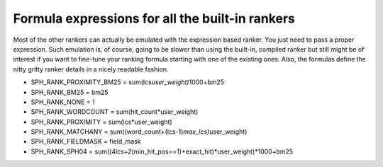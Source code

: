 Formula expressions for all the built-in rankers
~~~~~~~~~~~~~~~~~~~~~~~~~~~~~~~~~~~~~~~~~~~~~~~~

Most of the other rankers can actually be emulated with the expression
based ranker. You just need to pass a proper expression. Such emulation
is, of course, going to be slower than using the built-in, compiled
ranker but still might be of interest if you want to fine-tune your
ranking formula starting with one of the existing ones. Also, the
formulas define the nitty gritty ranker details in a nicely readable
fashion.

-  SPH\_RANK\_PROXIMITY\_BM25 = sum(lcs\ *user\_weight)*\ 1000+bm25

-  SPH\_RANK\_BM25 = bm25

-  SPH\_RANK\_NONE = 1

-  SPH\_RANK\_WORDCOUNT = sum(hit\_count\*user\_weight)

-  SPH\_RANK\_PROXIMITY = sum(lcs\*user\_weight)

-  SPH\_RANK\_MATCHANY =
   sum((word\_count+(lcs-1)\ *max\_lcs)*\ user\_weight)

-  SPH\_RANK\_FIELDMASK = field\_mask

-  SPH\_RANK\_SPH04 =
   sum((4\ *lcs+2*\ (min\_hit\_pos==1)+exact\_hit)*user\_weight)*\ 1000+bm25
